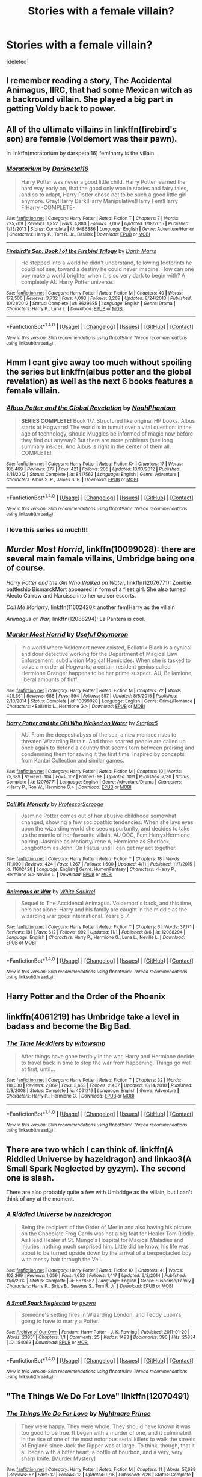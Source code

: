 #+TITLE: Stories with a female villain?

* Stories with a female villain?
:PROPERTIES:
:Score: 16
:DateUnix: 1481574396.0
:DateShort: 2016-Dec-12
:FlairText: Request
:END:
[deleted]


** I remember reading a story, The Accidental Animagus, IIRC, that had some Mexican witch as a backround villain. She played a big part in getting Voldy back to power.
:PROPERTIES:
:Score: 13
:DateUnix: 1481576795.0
:DateShort: 2016-Dec-13
:END:


** All of the ultimate villains in linkffn(firebird's son) are female (Voldemort was their pawn).

In linkffn(moratorium by darkpetal16) fem!harry is the villain.
:PROPERTIES:
:Score: 7
:DateUnix: 1481577415.0
:DateShort: 2016-Dec-13
:END:

*** [[http://www.fanfiction.net/s/9486886/1/][*/Moratorium/*]] by [[https://www.fanfiction.net/u/2697189/Darkpetal16][/Darkpetal16/]]

#+begin_quote
  Harry Potter was never a good little child. Harry Potter learned the hard way early on, that the good only won in stories and fairy tales, and so to adapt, Harry Potter chose not to be such a good little girl anymore. Gray!Harry Dark!Harry Manipulative!Harry Fem!Harry F!Harry -COMPLETE-
#+end_quote

^{/Site/: [[http://www.fanfiction.net/][fanfiction.net]] *|* /Category/: Harry Potter *|* /Rated/: Fiction T *|* /Chapters/: 7 *|* /Words/: 225,709 *|* /Reviews/: 1,252 *|* /Favs/: 4,880 *|* /Follows/: 3,067 *|* /Updated/: 1/18/2015 *|* /Published/: 7/13/2013 *|* /Status/: Complete *|* /id/: 9486886 *|* /Language/: English *|* /Genre/: Adventure/Humor *|* /Characters/: Harry P., Tom R. Jr., Basilisk *|* /Download/: [[http://www.ff2ebook.com/old/ffn-bot/index.php?id=9486886&source=ff&filetype=epub][EPUB]] or [[http://www.ff2ebook.com/old/ffn-bot/index.php?id=9486886&source=ff&filetype=mobi][MOBI]]}

--------------

[[http://www.fanfiction.net/s/8629685/1/][*/Firebird's Son: Book I of the Firebird Trilogy/*]] by [[https://www.fanfiction.net/u/1229909/Darth-Marrs][/Darth Marrs/]]

#+begin_quote
  He stepped into a world he didn't understand, following footprints he could not see, toward a destiny he could never imagine. How can one boy make a world brighter when it is so very dark to begin with? A completely AU Harry Potter universe.
#+end_quote

^{/Site/: [[http://www.fanfiction.net/][fanfiction.net]] *|* /Category/: Harry Potter *|* /Rated/: Fiction M *|* /Chapters/: 40 *|* /Words/: 172,506 *|* /Reviews/: 3,732 *|* /Favs/: 4,093 *|* /Follows/: 3,269 *|* /Updated/: 8/24/2013 *|* /Published/: 10/21/2012 *|* /Status/: Complete *|* /id/: 8629685 *|* /Language/: English *|* /Genre/: Drama *|* /Characters/: Harry P., Luna L. *|* /Download/: [[http://www.ff2ebook.com/old/ffn-bot/index.php?id=8629685&source=ff&filetype=epub][EPUB]] or [[http://www.ff2ebook.com/old/ffn-bot/index.php?id=8629685&source=ff&filetype=mobi][MOBI]]}

--------------

*FanfictionBot*^{1.4.0} *|* [[[https://github.com/tusing/reddit-ffn-bot/wiki/Usage][Usage]]] | [[[https://github.com/tusing/reddit-ffn-bot/wiki/Changelog][Changelog]]] | [[[https://github.com/tusing/reddit-ffn-bot/issues/][Issues]]] | [[[https://github.com/tusing/reddit-ffn-bot/][GitHub]]] | [[[https://www.reddit.com/message/compose?to=tusing][Contact]]]

^{/New in this version: Slim recommendations using/ ffnbot!slim! /Thread recommendations using/ linksub(thread_id)!}
:PROPERTIES:
:Author: FanfictionBot
:Score: 1
:DateUnix: 1481577442.0
:DateShort: 2016-Dec-13
:END:


** Hmm I cant give away too much without spoiling the series but linkffn(albus potter and the global revelation) as well as the next 6 books features a female villain.
:PROPERTIES:
:Author: ItsSpicee
:Score: 6
:DateUnix: 1481578653.0
:DateShort: 2016-Dec-13
:END:

*** [[http://www.fanfiction.net/s/8417562/1/][*/Albus Potter and the Global Revelation/*]] by [[https://www.fanfiction.net/u/3435601/NoahPhantom][/NoahPhantom/]]

#+begin_quote
  *SERIES COMPLETE!* Book 1/7. Structured like original HP books. Albus starts at Hogwarts! The world is in tumult over a vital question: in the age of technology, should Muggles be informed of magic now before they find out anyway? But there are more problems (see long summary inside). And Albus is right in the center of them all. COMPLETE!
#+end_quote

^{/Site/: [[http://www.fanfiction.net/][fanfiction.net]] *|* /Category/: Harry Potter *|* /Rated/: Fiction K+ *|* /Chapters/: 17 *|* /Words/: 106,469 *|* /Reviews/: 377 *|* /Favs/: 421 *|* /Follows/: 205 *|* /Updated/: 10/13/2012 *|* /Published/: 8/11/2012 *|* /Status/: Complete *|* /id/: 8417562 *|* /Language/: English *|* /Genre/: Adventure *|* /Characters/: Albus S. P., James S. P. *|* /Download/: [[http://www.ff2ebook.com/old/ffn-bot/index.php?id=8417562&source=ff&filetype=epub][EPUB]] or [[http://www.ff2ebook.com/old/ffn-bot/index.php?id=8417562&source=ff&filetype=mobi][MOBI]]}

--------------

*FanfictionBot*^{1.4.0} *|* [[[https://github.com/tusing/reddit-ffn-bot/wiki/Usage][Usage]]] | [[[https://github.com/tusing/reddit-ffn-bot/wiki/Changelog][Changelog]]] | [[[https://github.com/tusing/reddit-ffn-bot/issues/][Issues]]] | [[[https://github.com/tusing/reddit-ffn-bot/][GitHub]]] | [[[https://www.reddit.com/message/compose?to=tusing][Contact]]]

^{/New in this version: Slim recommendations using/ ffnbot!slim! /Thread recommendations using/ linksub(thread_id)!}
:PROPERTIES:
:Author: FanfictionBot
:Score: 1
:DateUnix: 1481578666.0
:DateShort: 2016-Dec-13
:END:


*** I love this series so much!!!
:PROPERTIES:
:Author: paperhurts
:Score: 1
:DateUnix: 1481644590.0
:DateShort: 2016-Dec-13
:END:


** /Murder Most Horrid/, linkffn(10099028): there are several main female villains, Umbridge being one of course.

/Harry Potter and the Girl Who Walked on Water/, linkffn(12076771): Zombie battleship BismarckMort appeared in form of a fleet girl. She also turned Alecto Carrow and Narcissa into her cruiser escorts.

/Call Me Moriarty/, linkffn(11602420): another fem!Harry as the villain

/Animagus at War/, linkffn(12088294): La Pantera is cool.
:PROPERTIES:
:Author: InquisitorCOC
:Score: 5
:DateUnix: 1481583270.0
:DateShort: 2016-Dec-13
:END:

*** [[http://www.fanfiction.net/s/10099028/1/][*/Murder Most Horrid/*]] by [[https://www.fanfiction.net/u/1285752/Useful-Oxymoron][/Useful Oxymoron/]]

#+begin_quote
  In a world where Voldemort never existed, Bellatrix Black is a cynical and dour detective working for the Department of Magical Law Enforcement, subdivision Magical Homicides. When she is tasked to solve a murder at Hogwarts, a certain resident genius called Hermione Granger happens to be her prime suspect. AU, Bellamione, liberal amounts of fluff.
#+end_quote

^{/Site/: [[http://www.fanfiction.net/][fanfiction.net]] *|* /Category/: Harry Potter *|* /Rated/: Fiction M *|* /Chapters/: 72 *|* /Words/: 425,561 *|* /Reviews/: 688 *|* /Favs/: 594 *|* /Follows/: 557 *|* /Updated/: 8/8/2015 *|* /Published/: 2/10/2014 *|* /Status/: Complete *|* /id/: 10099028 *|* /Language/: English *|* /Genre/: Crime/Romance *|* /Characters/: <Bellatrix L., Hermione G.> *|* /Download/: [[http://www.ff2ebook.com/old/ffn-bot/index.php?id=10099028&source=ff&filetype=epub][EPUB]] or [[http://www.ff2ebook.com/old/ffn-bot/index.php?id=10099028&source=ff&filetype=mobi][MOBI]]}

--------------

[[http://www.fanfiction.net/s/12076771/1/][*/Harry Potter and the Girl Who Walked on Water/*]] by [[https://www.fanfiction.net/u/2548648/Starfox5][/Starfox5/]]

#+begin_quote
  AU. From the deepest abyss of the sea, a new menace rises to threaten Wizarding Britain. And three scarred people are called up once again to defend a country that seems torn between praising and condemning them for saving it the first time. Inspired by concepts from Kantai Collection and similar games.
#+end_quote

^{/Site/: [[http://www.fanfiction.net/][fanfiction.net]] *|* /Category/: Harry Potter *|* /Rated/: Fiction M *|* /Chapters/: 10 *|* /Words/: 75,389 *|* /Reviews/: 104 *|* /Favs/: 107 *|* /Follows/: 98 *|* /Updated/: 10/1 *|* /Published/: 7/30 *|* /Status/: Complete *|* /id/: 12076771 *|* /Language/: English *|* /Genre/: Adventure/Drama *|* /Characters/: <Harry P., Ron W., Hermione G.> *|* /Download/: [[http://www.ff2ebook.com/old/ffn-bot/index.php?id=12076771&source=ff&filetype=epub][EPUB]] or [[http://www.ff2ebook.com/old/ffn-bot/index.php?id=12076771&source=ff&filetype=mobi][MOBI]]}

--------------

[[http://www.fanfiction.net/s/11602420/1/][*/Call Me Moriarty/*]] by [[https://www.fanfiction.net/u/7011953/ProfessorScrooge][/ProfessorScrooge/]]

#+begin_quote
  Jasmine Potter comes out of her abusive childhood somewhat changed, showing a few sociopathic tendencies. When she lays eyes upon the wizarding world she sees oppurtunity, and decides to take up the mantle of her favourite villain. AU,OOC, Fem!HarryxHermione pairing. Jasmine as Moriarty/Irene A, Hermione as Sherlock, Longbottom as John. On Hiatus until I can get my act together.
#+end_quote

^{/Site/: [[http://www.fanfiction.net/][fanfiction.net]] *|* /Category/: Harry Potter *|* /Rated/: Fiction T *|* /Chapters/: 18 *|* /Words/: 111,090 *|* /Reviews/: 424 *|* /Favs/: 1,267 *|* /Follows/: 1,600 *|* /Updated/: 4/11 *|* /Published/: 11/7/2015 *|* /id/: 11602420 *|* /Language/: English *|* /Genre/: Humor/Fantasy *|* /Characters/: <Harry P., Hermione G.> Neville L. *|* /Download/: [[http://www.ff2ebook.com/old/ffn-bot/index.php?id=11602420&source=ff&filetype=epub][EPUB]] or [[http://www.ff2ebook.com/old/ffn-bot/index.php?id=11602420&source=ff&filetype=mobi][MOBI]]}

--------------

[[http://www.fanfiction.net/s/12088294/1/][*/Animagus at War/*]] by [[https://www.fanfiction.net/u/5339762/White-Squirrel][/White Squirrel/]]

#+begin_quote
  Sequel to The Accidental Animagus. Voldemort's back, and this time, he's not alone. Harry and his family are caught in the middle as the wizarding war goes international. Years 5-7.
#+end_quote

^{/Site/: [[http://www.fanfiction.net/][fanfiction.net]] *|* /Category/: Harry Potter *|* /Rated/: Fiction T *|* /Chapters/: 6 *|* /Words/: 37,171 *|* /Reviews/: 181 *|* /Favs/: 612 *|* /Follows/: 992 *|* /Updated/: 11/1 *|* /Published/: 8/6 *|* /id/: 12088294 *|* /Language/: English *|* /Characters/: Harry P., Hermione G., Luna L., Neville L. *|* /Download/: [[http://www.ff2ebook.com/old/ffn-bot/index.php?id=12088294&source=ff&filetype=epub][EPUB]] or [[http://www.ff2ebook.com/old/ffn-bot/index.php?id=12088294&source=ff&filetype=mobi][MOBI]]}

--------------

*FanfictionBot*^{1.4.0} *|* [[[https://github.com/tusing/reddit-ffn-bot/wiki/Usage][Usage]]] | [[[https://github.com/tusing/reddit-ffn-bot/wiki/Changelog][Changelog]]] | [[[https://github.com/tusing/reddit-ffn-bot/issues/][Issues]]] | [[[https://github.com/tusing/reddit-ffn-bot/][GitHub]]] | [[[https://www.reddit.com/message/compose?to=tusing][Contact]]]

^{/New in this version: Slim recommendations using/ ffnbot!slim! /Thread recommendations using/ linksub(thread_id)!}
:PROPERTIES:
:Author: FanfictionBot
:Score: 1
:DateUnix: 1481583325.0
:DateShort: 2016-Dec-13
:END:


** Harry Potter and the Order of the Phoenix
:PROPERTIES:
:Author: blazinghand
:Score: 4
:DateUnix: 1481662280.0
:DateShort: 2016-Dec-14
:END:


** linkffn(4061219) has Umbridge take a level in badass and become the Big Bad.
:PROPERTIES:
:Author: TheWhiteSquirrel
:Score: 2
:DateUnix: 1481663920.0
:DateShort: 2016-Dec-14
:END:

*** [[http://www.fanfiction.net/s/4061219/1/][*/The Time Meddlers/*]] by [[https://www.fanfiction.net/u/983103/witowsmp][/witowsmp/]]

#+begin_quote
  After things have gone terribly in the war, Harry and Hermione decide to travel back in time to stop the war from happening. Things go well at first, until...
#+end_quote

^{/Site/: [[http://www.fanfiction.net/][fanfiction.net]] *|* /Category/: Harry Potter *|* /Rated/: Fiction T *|* /Chapters/: 32 *|* /Words/: 118,030 *|* /Reviews/: 2,869 *|* /Favs/: 3,653 *|* /Follows/: 2,407 *|* /Updated/: 10/14/2010 *|* /Published/: 2/8/2008 *|* /Status/: Complete *|* /id/: 4061219 *|* /Language/: English *|* /Genre/: Adventure *|* /Characters/: Harry P., Hermione G. *|* /Download/: [[http://www.ff2ebook.com/old/ffn-bot/index.php?id=4061219&source=ff&filetype=epub][EPUB]] or [[http://www.ff2ebook.com/old/ffn-bot/index.php?id=4061219&source=ff&filetype=mobi][MOBI]]}

--------------

*FanfictionBot*^{1.4.0} *|* [[[https://github.com/tusing/reddit-ffn-bot/wiki/Usage][Usage]]] | [[[https://github.com/tusing/reddit-ffn-bot/wiki/Changelog][Changelog]]] | [[[https://github.com/tusing/reddit-ffn-bot/issues/][Issues]]] | [[[https://github.com/tusing/reddit-ffn-bot/][GitHub]]] | [[[https://www.reddit.com/message/compose?to=tusing][Contact]]]

^{/New in this version: Slim recommendations using/ ffnbot!slim! /Thread recommendations using/ linksub(thread_id)!}
:PROPERTIES:
:Author: FanfictionBot
:Score: 1
:DateUnix: 1481663946.0
:DateShort: 2016-Dec-14
:END:


** There are two which I can think of. linkffn(A Riddled Universe by hazeldragon) and linkao3(A Small Spark Neglected by gyzym). The second one is slash.

There are also probably quite a few with Umbridge as the villain, but I can't think of any at the moment.
:PROPERTIES:
:Author: pezes
:Score: 1
:DateUnix: 1481577836.0
:DateShort: 2016-Dec-13
:END:

*** [[http://www.fanfiction.net/s/8678567/1/][*/A Riddled Universe/*]] by [[https://www.fanfiction.net/u/3997673/hazeldragon][/hazeldragon/]]

#+begin_quote
  Being the recipient of the Order of Merlin and also having his picture on the Chocolate Frog Cards was not a big feat for Healer Tom Riddle. As Head Healer at St. Mungo's Hospital for Magical Maladies and Injuries, nothing much surprised him. Little did he know, his life was about to be turned upside down by the arrival of a bespectacled boy with messy hair through the Veil.
#+end_quote

^{/Site/: [[http://www.fanfiction.net/][fanfiction.net]] *|* /Category/: Harry Potter *|* /Rated/: Fiction K+ *|* /Chapters/: 41 *|* /Words/: 102,269 *|* /Reviews/: 1,059 *|* /Favs/: 1,653 *|* /Follows/: 1,417 *|* /Updated/: 6/3/2014 *|* /Published/: 11/6/2012 *|* /Status/: Complete *|* /id/: 8678567 *|* /Language/: English *|* /Genre/: Suspense/Family *|* /Characters/: Harry P., Sirius B., Severus S., Tom R. Jr. *|* /Download/: [[http://www.ff2ebook.com/old/ffn-bot/index.php?id=8678567&source=ff&filetype=epub][EPUB]] or [[http://www.ff2ebook.com/old/ffn-bot/index.php?id=8678567&source=ff&filetype=mobi][MOBI]]}

--------------

[[http://archiveofourown.org/works/154063][*/A Small Spark Neglected/*]] by [[http://www.archiveofourown.org/users/gyzym/pseuds/gyzym][/gyzym/]]

#+begin_quote
  Someone's setting fires in Wizarding London, and Teddy Lupin's going to have to marry a Potter.
#+end_quote

^{/Site/: [[http://www.archiveofourown.org/][Archive of Our Own]] *|* /Fandom/: Harry Potter - J. K. Rowling *|* /Published/: 2011-01-20 *|* /Words/: 23851 *|* /Chapters/: 1/1 *|* /Comments/: 25 *|* /Kudos/: 1493 *|* /Bookmarks/: 390 *|* /Hits/: 25834 *|* /ID/: 154063 *|* /Download/: [[http://archiveofourown.org/downloads/gy/gyzym/154063/A%20Small%20Spark%20Neglected.epub?updated_at=1387627852][EPUB]] or [[http://archiveofourown.org/downloads/gy/gyzym/154063/A%20Small%20Spark%20Neglected.mobi?updated_at=1387627852][MOBI]]}

--------------

*FanfictionBot*^{1.4.0} *|* [[[https://github.com/tusing/reddit-ffn-bot/wiki/Usage][Usage]]] | [[[https://github.com/tusing/reddit-ffn-bot/wiki/Changelog][Changelog]]] | [[[https://github.com/tusing/reddit-ffn-bot/issues/][Issues]]] | [[[https://github.com/tusing/reddit-ffn-bot/][GitHub]]] | [[[https://www.reddit.com/message/compose?to=tusing][Contact]]]

^{/New in this version: Slim recommendations using/ ffnbot!slim! /Thread recommendations using/ linksub(thread_id)!}
:PROPERTIES:
:Author: FanfictionBot
:Score: 1
:DateUnix: 1481577875.0
:DateShort: 2016-Dec-13
:END:


** "The Things We Do For Love" linkffn(12070491)
:PROPERTIES:
:Author: Lucylouluna
:Score: 1
:DateUnix: 1481588050.0
:DateShort: 2016-Dec-13
:END:

*** [[http://www.fanfiction.net/s/12070491/1/][*/The Things We Do For Love/*]] by [[https://www.fanfiction.net/u/2749313/Nightmare-Prince][/Nightmare Prince/]]

#+begin_quote
  They were happy. They were whole. They should have known it was too good to be true. It began with a murder of one, and it culminated in the rise of one of the most notorious serial killers to walk the streets of England since Jack the Ripper was at large. To think, though, that it all began with a bitter heart, a bottle of bourbon, and a very, very sharp knife. [Murder Mystery]
#+end_quote

^{/Site/: [[http://www.fanfiction.net/][fanfiction.net]] *|* /Category/: Harry Potter *|* /Rated/: Fiction M *|* /Chapters/: 11 *|* /Words/: 57,689 *|* /Reviews/: 57 *|* /Favs/: 12 *|* /Follows/: 12 *|* /Updated/: 9/18 *|* /Published/: 7/26 *|* /Status/: Complete *|* /id/: 12070491 *|* /Language/: English *|* /Genre/: Crime/Mystery *|* /Characters/: Hermione G., Albus S. P., James S. P., Louis W. *|* /Download/: [[http://www.ff2ebook.com/old/ffn-bot/index.php?id=12070491&source=ff&filetype=epub][EPUB]] or [[http://www.ff2ebook.com/old/ffn-bot/index.php?id=12070491&source=ff&filetype=mobi][MOBI]]}

--------------

*FanfictionBot*^{1.4.0} *|* [[[https://github.com/tusing/reddit-ffn-bot/wiki/Usage][Usage]]] | [[[https://github.com/tusing/reddit-ffn-bot/wiki/Changelog][Changelog]]] | [[[https://github.com/tusing/reddit-ffn-bot/issues/][Issues]]] | [[[https://github.com/tusing/reddit-ffn-bot/][GitHub]]] | [[[https://www.reddit.com/message/compose?to=tusing][Contact]]]

^{/New in this version: Slim recommendations using/ ffnbot!slim! /Thread recommendations using/ linksub(thread_id)!}
:PROPERTIES:
:Author: FanfictionBot
:Score: 0
:DateUnix: 1481588081.0
:DateShort: 2016-Dec-13
:END:


** Ah, thanks for reminding me of one of my favorite stories of old.

linkffn(1312532)
:PROPERTIES:
:Author: T0lias
:Score: 1
:DateUnix: 1481588617.0
:DateShort: 2016-Dec-13
:END:

*** [[http://www.fanfiction.net/s/1312532/1/][*/The Human Condition/*]] by [[https://www.fanfiction.net/u/265724/C-K-Talons][/C.K. Talons/]]

#+begin_quote
  He never had it easy. But now Harry Potter is faced with a new challenge an enemy he cannot see. But before Harry can consider battling his new foe, he must first control the demons within his mind. Written before publication of HBP.
#+end_quote

^{/Site/: [[http://www.fanfiction.net/][fanfiction.net]] *|* /Category/: Harry Potter *|* /Rated/: Fiction T *|* /Chapters/: 15 *|* /Words/: 263,457 *|* /Reviews/: 380 *|* /Favs/: 319 *|* /Follows/: 64 *|* /Updated/: 10/3/2004 *|* /Published/: 4/19/2003 *|* /id/: 1312532 *|* /Language/: English *|* /Genre/: Mystery/Drama *|* /Characters/: Harry P. *|* /Download/: [[http://www.ff2ebook.com/old/ffn-bot/index.php?id=1312532&source=ff&filetype=epub][EPUB]] or [[http://www.ff2ebook.com/old/ffn-bot/index.php?id=1312532&source=ff&filetype=mobi][MOBI]]}

--------------

*FanfictionBot*^{1.4.0} *|* [[[https://github.com/tusing/reddit-ffn-bot/wiki/Usage][Usage]]] | [[[https://github.com/tusing/reddit-ffn-bot/wiki/Changelog][Changelog]]] | [[[https://github.com/tusing/reddit-ffn-bot/issues/][Issues]]] | [[[https://github.com/tusing/reddit-ffn-bot/][GitHub]]] | [[[https://www.reddit.com/message/compose?to=tusing][Contact]]]

^{/New in this version: Slim recommendations using/ ffnbot!slim! /Thread recommendations using/ linksub(thread_id)!}
:PROPERTIES:
:Author: FanfictionBot
:Score: 1
:DateUnix: 1481588623.0
:DateShort: 2016-Dec-13
:END:


** I was going to recommend Harry Potter and the Cursed Child, but you asked for a GOOD story.
:PROPERTIES:
:Author: EmergencyPizza
:Score: 1
:DateUnix: 1481608041.0
:DateShort: 2016-Dec-13
:END:
